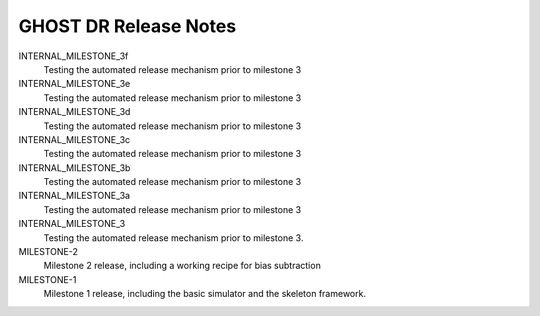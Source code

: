 GHOST DR Release Notes
======================

INTERNAL_MILESTONE_3f
  Testing the automated release mechanism prior to milestone 3


INTERNAL_MILESTONE_3e
  Testing the automated release mechanism prior to milestone 3


INTERNAL_MILESTONE_3d
  Testing the automated release mechanism prior to milestone 3


INTERNAL_MILESTONE_3c
  Testing the automated release mechanism prior to milestone 3


INTERNAL_MILESTONE_3b
  Testing the automated release mechanism prior to milestone 3


INTERNAL_MILESTONE_3a
  Testing the automated release mechanism prior to milestone 3


INTERNAL_MILESTONE_3
  Testing the automated release mechanism prior to milestone 3.


MILESTONE-2
  Milestone 2 release, including a working recipe for bias subtraction


MILESTONE-1
  Milestone 1 release, including the basic simulator and the skeleton framework.


